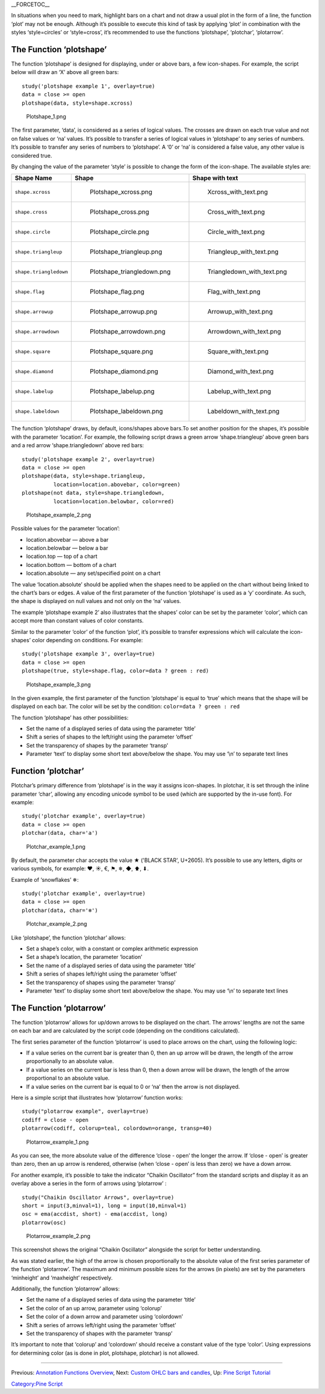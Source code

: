 \_\_FORCETOC\_\_

In situations when you need to mark, highlight bars on a chart and not
draw a usual plot in the form of a line, the function ‘plot’ may not be
enough. Although it’s possible to execute this kind of task by applying
‘plot’ in combination with the styles ‘style=circles’ or ‘style=cross’,
it’s recommended to use the functions ‘plotshape’, ‘plotchar’,
‘plotarrow’.

The Function ‘plotshape’
------------------------

The function ‘plotshape’ is designed for displaying, under or above
bars, a few icon-shapes. For example, the script below will draw an ‘X’
above all green bars:

::

    study('plotshape example 1', overlay=true)
    data = close >= open
    plotshape(data, style=shape.xcross)

.. figure:: Plotshape_1.png
   :alt: Plotshape_1.png

   Plotshape\_1.png

The first parameter, ‘data’, is considered as a series of logical
values. The crosses are drawn on each true value and not on false values
or ‘na’ values. It’s possible to transfer a series of logical values in
‘plotshape’ to any series of numbers. It’s possible to transfer any
series of numbers to ‘plotshape’. A ‘0’ or ‘na’ is considered a false
value, any other value is considered true.

By changing the value of the parameter ‘style’ is possible to change the
form of the icon-shape. The available styles are:

+--------------------------+------------------------------------------+------------------------------------------+
| Shape Name               | Shape                                    | Shape with text                          |
+==========================+==========================================+==========================================+
| ``shape.xcross``         | .. figure:: Plotshape_xcross.png         | .. figure:: Xcross_with_text.png         |
|                          |    :alt: Plotshape_xcross.png            |    :alt: Xcross_with_text.png            |
|                          |                                          |                                          |
|                          |    Plotshape\_xcross.png                 |    Xcross\_with\_text.png                |
+--------------------------+------------------------------------------+------------------------------------------+
| ``shape.cross``          | .. figure:: Plotshape_cross.png          | .. figure:: Cross_with_text.png          |
|                          |    :alt: Plotshape_cross.png             |    :alt: Cross_with_text.png             |
|                          |                                          |                                          |
|                          |    Plotshape\_cross.png                  |    Cross\_with\_text.png                 |
+--------------------------+------------------------------------------+------------------------------------------+
| ``shape.circle``         | .. figure:: Plotshape_circle.png         | .. figure:: Circle_with_text.png         |
|                          |    :alt: Plotshape_circle.png            |    :alt: Circle_with_text.png            |
|                          |                                          |                                          |
|                          |    Plotshape\_circle.png                 |    Circle\_with\_text.png                |
+--------------------------+------------------------------------------+------------------------------------------+
| ``shape.triangleup``     | .. figure:: Plotshape_triangleup.png     | .. figure:: Triangleup_with_text.png     |
|                          |    :alt: Plotshape_triangleup.png        |    :alt: Triangleup_with_text.png        |
|                          |                                          |                                          |
|                          |    Plotshape\_triangleup.png             |    Triangleup\_with\_text.png            |
+--------------------------+------------------------------------------+------------------------------------------+
| ``shape.triangledown``   | .. figure:: Plotshape_triangledown.png   | .. figure:: Triangledown_with_text.png   |
|                          |    :alt: Plotshape_triangledown.png      |    :alt: Triangledown_with_text.png      |
|                          |                                          |                                          |
|                          |    Plotshape\_triangledown.png           |    Triangledown\_with\_text.png          |
+--------------------------+------------------------------------------+------------------------------------------+
| ``shape.flag``           | .. figure:: Plotshape_flag.png           | .. figure:: Flag_with_text.png           |
|                          |    :alt: Plotshape_flag.png              |    :alt: Flag_with_text.png              |
|                          |                                          |                                          |
|                          |    Plotshape\_flag.png                   |    Flag\_with\_text.png                  |
+--------------------------+------------------------------------------+------------------------------------------+
| ``shape.arrowup``        | .. figure:: Plotshape_arrowup.png        | .. figure:: Arrowup_with_text.png        |
|                          |    :alt: Plotshape_arrowup.png           |    :alt: Arrowup_with_text.png           |
|                          |                                          |                                          |
|                          |    Plotshape\_arrowup.png                |    Arrowup\_with\_text.png               |
+--------------------------+------------------------------------------+------------------------------------------+
| ``shape.arrowdown``      | .. figure:: Plotshape_arrowdown.png      | .. figure:: Arrowdown_with_text.png      |
|                          |    :alt: Plotshape_arrowdown.png         |    :alt: Arrowdown_with_text.png         |
|                          |                                          |                                          |
|                          |    Plotshape\_arrowdown.png              |    Arrowdown\_with\_text.png             |
+--------------------------+------------------------------------------+------------------------------------------+
| ``shape.square``         | .. figure:: Plotshape_square.png         | .. figure:: Square_with_text.png         |
|                          |    :alt: Plotshape_square.png            |    :alt: Square_with_text.png            |
|                          |                                          |                                          |
|                          |    Plotshape\_square.png                 |    Square\_with\_text.png                |
+--------------------------+------------------------------------------+------------------------------------------+
| ``shape.diamond``        | .. figure:: Plotshape_diamond.png        | .. figure:: Diamond_with_text.png        |
|                          |    :alt: Plotshape_diamond.png           |    :alt: Diamond_with_text.png           |
|                          |                                          |                                          |
|                          |    Plotshape\_diamond.png                |    Diamond\_with\_text.png               |
+--------------------------+------------------------------------------+------------------------------------------+
| ``shape.labelup``        | .. figure:: Plotshape_labelup.png        | .. figure:: Labelup_with_text.png        |
|                          |    :alt: Plotshape_labelup.png           |    :alt: Labelup_with_text.png           |
|                          |                                          |                                          |
|                          |    Plotshape\_labelup.png                |    Labelup\_with\_text.png               |
+--------------------------+------------------------------------------+------------------------------------------+
| ``shape.labeldown``      | .. figure:: Plotshape_labeldown.png      | .. figure:: Labeldown_with_text.png      |
|                          |    :alt: Plotshape_labeldown.png         |    :alt: Labeldown_with_text.png         |
|                          |                                          |                                          |
|                          |    Plotshape\_labeldown.png              |    Labeldown\_with\_text.png             |
+--------------------------+------------------------------------------+------------------------------------------+

The function ‘plotshape’ draws, by default, icons/shapes above bars.To
set another position for the shapes, it’s possible with the parameter
‘location’. For example, the following script draws a green arrow
‘shape.triangleup’ above green bars and a red arrow ‘shape.triangledown’
above red bars:

::

    study('plotshape example 2', overlay=true)
    data = close >= open
    plotshape(data, style=shape.triangleup,
              location=location.abovebar, color=green)
    plotshape(not data, style=shape.triangledown,
              location=location.belowbar, color=red)

.. figure:: Plotshape_example_2.png
   :alt: Plotshape_example_2.png

   Plotshape\_example\_2.png

Possible values for the parameter ‘location’:

-  location.abovebar — above a bar
-  location.belowbar — below a bar
-  location.top — top of a chart
-  location.bottom — bottom of a chart
-  location.absolute — any set/specified point on a chart

The value ‘location.absolute’ should be applied when the shapes need to
be applied on the chart without being linked to the chart’s bars or
edges. A value of the first parameter of the function ‘plotshape’ is
used as a ‘y’ coordinate. As such, the shape is displayed on null values
and not only on the ‘na’ values.

The example ‘plotshape example 2’ also illustrates that the shapes’
color can be set by the parameter ‘color’, which can accept more than
constant values of color constants.

Similar to the parameter ‘color’ of the function ‘plot’, it’s possible
to transfer expressions which will calculate the icon-shapes’ color
depending on conditions. For example:

::

    study('plotshape example 3', overlay=true)
    data = close >= open
    plotshape(true, style=shape.flag, color=data ? green : red)

.. figure:: Plotshape_example_3.png
   :alt: Plotshape_example_3.png

   Plotshape\_example\_3.png

In the given example, the first parameter of the function ‘plotshape’ is
equal to ‘true’ which means that the shape will be displayed on each
bar. The color will be set by the condition:
``color=data ? green : red``

The function ‘plotshape’ has other possibilities:

-  Set the name of a displayed series of data using the parameter
   ‘title’
-  Shift a series of shapes to the left/right using the parameter
   ‘offset’
-  Set the transparency of shapes by the parameter ‘transp’
-  Parameter ‘text’ to display some short text above/below the shape.
   You may use ‘\\n’ to separate text lines

Function ‘plotchar’
-------------------

Plotchar’s primary difference from ‘plotshape’ is in the way it assigns
icon-shapes. In plotchar, it is set through the inline parameter ‘char’,
allowing any encoding unicode symbol to be used (which are supported by
the in-use font). For example:

::

    study('plotchar example', overlay=true)
    data = close >= open
    plotchar(data, char='a')

.. figure:: Plotchar_example_1.png
   :alt: Plotchar_example_1.png

   Plotchar\_example\_1.png

By default, the parameter char accepts the value ★ ('BLACK STAR',
U+2605). It’s possible to use any letters, digits or various symbols,
for example: ❤, ☀, €, ⚑, ❄, ◆, ⬆, ⬇.

Example of ‘snowflakes’ ❄:

::

    study('plotchar example', overlay=true)
    data = close >= open
    plotchar(data, char='❄')

.. figure:: Plotchar_example_2.png
   :alt: Plotchar_example_2.png

   Plotchar\_example\_2.png

Like ‘plotshape’, the function ‘plotchar’ allows:

-  Set a shape’s color, with a constant or complex arithmetic expression
-  Set a shape’s location, the parameter ‘location’
-  Set the name of a displayed series of data using the parameter
   ‘title’
-  Shift a series of shapes left/right using the parameter ‘offset’
-  Set the transparency of shapes using the parameter ‘transp’
-  Parameter ‘text’ to display some short text above/below the shape.
   You may use ‘\\n’ to separate text lines

The Function ‘plotarrow’
------------------------

The function ‘plotarrow’ allows for up/down arrows to be displayed on
the chart. The arrows’ lengths are not the same on each bar and are
calculated by the script code (depending on the conditions calculated).

The first series parameter of the function ‘plotarrow’ is used to place
arrows on the chart, using the following logic:

-  If a value series on the current bar is greater than 0, then an up
   arrow will be drawn, the length of the arrow proportionally to an
   absolute value.
-  If a value series on the current bar is less than 0, then a down
   arrow will be drawn, the length of the arrow proportional to an
   absolute value.
-  If a value series on the current bar is equal to 0 or ‘na’ then the
   arrow is not displayed.

Here is a simple script that illustrates how ‘plotarrow’ function works:

::

    study("plotarrow example", overlay=true)
    codiff = close - open
    plotarrow(codiff, colorup=teal, colordown=orange, transp=40)

.. figure:: Plotarrow_example_1.png
   :alt: Plotarrow_example_1.png

   Plotarrow\_example\_1.png

As you can see, the more absolute value of the difference ‘close - open’
the longer the arrow. If ‘close - open’ is greater than zero, then an up
arrow is rendered, otherwise (when ‘close - open’ is less than zero) we
have a down arrow.

For another example, it’s possible to take the indicator “Chaikin
Oscillator” from the standard scripts and display it as an overlay above
a series in the form of arrows using ‘plotarrow’ :

::

    study("Chaikin Oscillator Arrows", overlay=true)
    short = input(3,minval=1), long = input(10,minval=1)
    osc = ema(accdist, short) - ema(accdist, long)
    plotarrow(osc)

.. figure:: Plotarrow_example_2.png
   :alt: Plotarrow_example_2.png

   Plotarrow\_example\_2.png

This screenshot shows the original “Chaikin Oscillator” alongside the
script for better understanding.

As was stated earlier, the high of the arrow is chosen proportionally to
the absolute value of the first series parameter of the function
‘plotarrow’. The maximum and minimum possible sizes for the arrows (in
pixels) are set by the parameters ‘minheight’ and ‘maxheight’
respectively.

Additionally, the function ‘plotarrow’ allows:

-  Set the name of a displayed series of data using the parameter
   ‘title’
-  Set the color of an up arrow, parameter using ‘colorup’
-  Set the color of a down arrow and parameter using ‘colordown’
-  Shift a series of arrows left/right using the parameter ‘offset’
-  Set the transparency of shapes with the parameter ‘transp’

It’s important to note that ‘colorup’ and ‘colordown’ should receive a
constant value of the type ‘color’. Using expressions for determining
color (as is done in plot, plotshape, plotchar) is not allowed.

--------------

Previous: `Annotation Functions
Overview <Annotation_Functions_Overview>`__, Next: `Custom OHLC bars and
candles <Custom_OHLC_bars_and_candles>`__, Up: `Pine Script
Tutorial <Pine_Script_Tutorial>`__

`Category:Pine Script <Category:Pine_Script>`__
